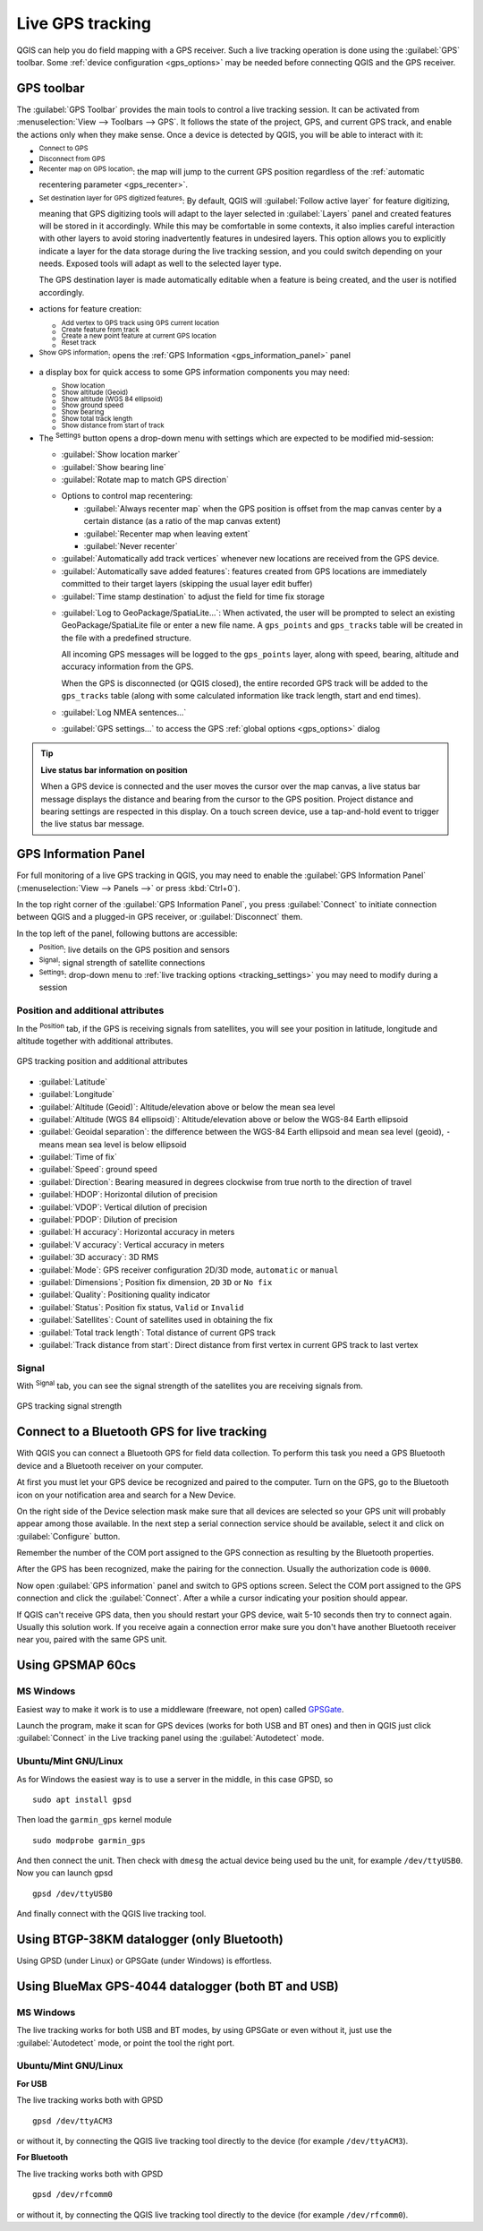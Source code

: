 .. index:: GPS tracking
.. _`sec_gpstracking`:

Live GPS tracking
==================

.. only:: html

   .. contents::
      :local:

QGIS can help you do field mapping with a GPS receiver.
Such a live tracking operation is done using the :guilabel:`GPS` toolbar.
Some :ref:`device configuration <gps_options>` may be needed before
connecting QGIS and the GPS receiver.


.. Anything else people need to know here for stepping in live tracking ???????







.. _gps_toolbar:

GPS toolbar
-----------

The :guilabel:`GPS Toolbar` provides the main tools to control a live tracking session.
It can be activated from :menuselection:`View --> Toolbars --> GPS`.
It follows the state of the project, GPS, and current GPS track, and enable the actions
only when they make sense.
Once a device is detected by QGIS, you will be able to interact with it:

* |gpsConnect| :sup:`Connect to GPS`
* |gpsDisconnect| :sup:`Disconnect from GPS`
* |recenter| :sup:`Recenter map on GPS location`: the map will jump to the current GPS position
  regardless of the :ref:`automatic recentering parameter <gps_recenter>`.

* |gpsDestinationLayer| :sup:`Set destination layer for GPS digitized features`:
  By default, QGIS will :guilabel:`Follow active layer` for feature digitizing,
  meaning that GPS digitizing tools will adapt to the layer selected in :guilabel:`Layers` panel
  and created features will be stored in it accordingly.
  While this may be comfortable in some contexts, it also implies careful interaction
  with other layers to avoid storing inadvertently features in undesired layers.
  This option allows you to explicitly indicate a layer for the data storage
  during the live tracking session, and you could switch depending on your needs.
  Exposed tools will adapt as well to the selected layer type.

  The GPS destination layer is made automatically editable when a feature is being created,
  and the user is notified accordingly.

* actions for feature creation:

  * |addTrackPoint| :sup:`Add vertex to GPS track using GPS current location`
  * |captureLine| :sup:`Create feature from track`
  * |capturePoint| :sup:`Create a new point feature at current GPS location`
  * |reset| :sup:`Reset track`

* |metadata| :sup:`Show GPS information`: opens the :ref:`GPS Information
  <gps_information_panel>` panel
* a display box for quick access to some GPS information components you may need:

  * |unchecked| :sup:`Show location`
  * |unchecked| :sup:`Show altitude (Geoid)`
  * |unchecked| :sup:`Show altitude (WGS 84 ellipsoid)`
  * |unchecked| :sup:`Show ground speed`
  * |unchecked| :sup:`Show bearing`
  * |unchecked| :sup:`Show total track length`
  * |unchecked| :sup:`Show distance from start of track`

.. _tracking_settings:

* The |options| :sup:`Settings` button opens a drop-down menu with settings
  which are expected to be modified mid-session:

  * |unchecked| :guilabel:`Show location marker`
  * |unchecked| :guilabel:`Show bearing line`
  * |unchecked| :guilabel:`Rotate map to match GPS direction`

  .. _gps_recenter:

  * Options to control map recentering:

    * |radioButtonOff| :guilabel:`Always recenter map` when the GPS position is offset
      from the map canvas center by a certain distance (as a ratio of the map canvas extent)
    * |radioButtonOn| :guilabel:`Recenter map when leaving extent`
    * |radioButtonOff| :guilabel:`Never recenter`

  * |unchecked| :guilabel:`Automatically add track vertices`
    whenever new locations are received from the GPS device.
  * |unchecked| :guilabel:`Automatically save added features`:
    features created from GPS locations are immediately committed to their target layers
    (skipping the usual layer edit buffer)
  * :guilabel:`Time stamp destination` to adjust the field for time fix storage

  .. _gps_logging:

  * |unchecked| :guilabel:`Log to GeoPackage/SpatiaLite...`: When activated,
    the user will be prompted to select an existing GeoPackage/SpatiaLite file
    or enter a new file name.
    A ``gps_points`` and ``gps_tracks`` table will be created in the file
    with a predefined structure.

    All incoming GPS messages will be logged to the ``gps_points`` layer,
    along with speed, bearing, altitude and accuracy information from the GPS.

    When the GPS is disconnected (or QGIS closed), the entire recorded GPS track
    will be added to the ``gps_tracks`` table
    (along with some calculated information like track length, start and end times).

  * |unchecked| :guilabel:`Log NMEA sentences...`
  * |options| :guilabel:`GPS settings...` to access the GPS :ref:`global options
    <gps_options>` dialog


.. tip:: **Live status bar information on position**

  When a GPS device is connected and the user moves the cursor over the map canvas,
  a live status bar message displays the distance and bearing from the cursor to the GPS position.
  Project distance and bearing settings are respected in this display.
  On a touch screen device, use a tap-and-hold event to trigger the live status bar message.


.. _gps_information_panel:

GPS Information Panel
---------------------

For full monitoring of a live GPS tracking in QGIS, you may need to enable
the :guilabel:`GPS Information Panel`
(:menuselection:`View --> Panels -->` or press :kbd:`Ctrl+0`).

In the top right corner of the :guilabel:`GPS Information Panel`,
you press :guilabel:`Connect` to initiate connection between QGIS
and a plugged-in GPS receiver, or :guilabel:`Disconnect` them.

In the top left of the panel, following buttons are accessible:

* |metadata| :sup:`Position`: live details on the GPS position and sensors
* |gpsTrackBarChart| :sup:`Signal`: signal strength of satellite connections
* |options| :sup:`Settings`: drop-down menu to :ref:`live tracking options <tracking_settings>`
  you may need to modify during a session


Position and additional attributes
..................................

In the |metadata| :sup:`Position` tab, if the GPS is receiving signals from satellites,
you will see your position in latitude, longitude and altitude
together with additional attributes.

.. _figure_gps_position:

.. figure:: img/gpstrack_main.png
   :align: center

   GPS tracking position and additional attributes


* :guilabel:`Latitude`
* :guilabel:`Longitude`
* :guilabel:`Altitude (Geoid)`: Altitude/elevation above or below the mean sea level
* :guilabel:`Altitude (WGS 84 ellipsoid)`: Altitude/elevation above or below
  the WGS-84 Earth ellipsoid
* :guilabel:`Geoidal separation`: the difference between the WGS-84 Earth ellipsoid
  and mean sea level (geoid), ``-`` means mean sea level is below ellipsoid
* :guilabel:`Time of fix`
* :guilabel:`Speed`: ground speed
* :guilabel:`Direction`: Bearing measured in degrees clockwise from true north
  to the direction of travel
* :guilabel:`HDOP`: Horizontal dilution of precision
* :guilabel:`VDOP`: Vertical dilution of precision
* :guilabel:`PDOP`: Dilution of precision
* :guilabel:`H accuracy`: Horizontal accuracy in meters
* :guilabel:`V accuracy`: Vertical accuracy in meters
* :guilabel:`3D accuracy`: 3D RMS
* :guilabel:`Mode`: GPS receiver configuration 2D/3D mode, ``automatic`` or ``manual``
* :guilabel:`Dimensions`; Position fix dimension, ``2D`` ``3D`` or ``No fix``
* :guilabel:`Quality`: Positioning quality indicator
* :guilabel:`Status`: Position fix status, ``Valid`` or ``Invalid``
* :guilabel:`Satellites`: Count of satellites used in obtaining the fix
* :guilabel:`Total track length`: Total distance of current GPS track
* :guilabel:`Track distance from start`: Direct distance from first vertex
  in current GPS track to last vertex


Signal
......

With |gpsTrackBarChart| :sup:`Signal` tab, you can see the signal strength of the satellites
you are receiving signals from.

.. _figure_gps_strength:

.. figure:: img/gpstrack_strength.png
   :align: center

   GPS tracking signal strength



Connect to a Bluetooth GPS for live tracking
--------------------------------------------

With QGIS you can connect a Bluetooth GPS for field data collection. To perform
this task you need a GPS Bluetooth device and a Bluetooth receiver on your
computer.

At first you must let your GPS device be recognized and paired to the computer.
Turn on the GPS, go to the Bluetooth icon on your notification area and search
for a New Device.

On the right side of the Device selection mask make sure that all devices are
selected so your GPS unit will probably appear among those available. In the
next step a serial connection service should be available, select it and click
on :guilabel:`Configure` button.

Remember the number of the COM port assigned to the GPS connection as resulting
by the Bluetooth properties.

After the GPS has been recognized, make the pairing for the connection. Usually
the authorization code is ``0000``.

Now open :guilabel:`GPS information` panel and switch to |options| GPS
options screen. Select the COM port assigned to the GPS connection and click
the :guilabel:`Connect`. After a while a cursor indicating your position should
appear.

If QGIS can't receive GPS data, then you should restart your GPS device, wait
5-10 seconds then try to connect again. Usually this solution work. If you
receive again a connection error make sure you don't have another Bluetooth
receiver near you, paired with the same GPS unit.

Using GPSMAP 60cs
-----------------

MS Windows
..........

Easiest way to make it work is to use a middleware (freeware, not open) called
`GPSGate <https://gpsgate.com/gpsgate-splitter>`_.

Launch the program, make it scan for GPS devices (works for both USB and BT
ones) and then in QGIS just click :guilabel:`Connect` in the Live tracking panel
using the |radioButtonOn| :guilabel:`Autodetect` mode.

Ubuntu/Mint GNU/Linux
.....................

As for Windows the easiest way is to use a server in the middle, in this case
GPSD, so

::

  sudo apt install gpsd

Then load the ``garmin_gps`` kernel module

::

  sudo modprobe garmin_gps

And then connect the unit. Then check with ``dmesg`` the actual device being
used bu the unit, for example ``/dev/ttyUSB0``. Now you can launch gpsd

::

  gpsd /dev/ttyUSB0

And finally connect with the QGIS live tracking tool.

Using BTGP-38KM datalogger (only Bluetooth)
-------------------------------------------

Using GPSD (under Linux) or GPSGate (under Windows) is effortless.

Using BlueMax GPS-4044 datalogger (both BT and USB)
---------------------------------------------------

MS Windows
..........

The live tracking works for both USB and BT modes, by using GPSGate or even
without it, just use the |radioButtonOn| :guilabel:`Autodetect` mode, or point
the tool the right port.


Ubuntu/Mint GNU/Linux
.....................

**For USB**

The live tracking works both with GPSD

::

  gpsd /dev/ttyACM3

or without it, by connecting the QGIS live tracking tool directly to the
device (for example ``/dev/ttyACM3``).

**For Bluetooth**

The live tracking works both with GPSD

::

  gpsd /dev/rfcomm0

or without it, by connecting the QGIS live tracking tool directly to the device
(for example ``/dev/rfcomm0``).


.. Substitutions definitions - AVOID EDITING PAST THIS LINE
   This will be automatically updated by the find_set_subst.py script.
   If you need to create a new substitution manually,
   please add it also to the substitutions.txt file in the
   source folder.

.. |addTrackPoint| image:: /static/common/mActionAddTrackPoint.png
   :width: 1.5em
.. |captureLine| image:: /static/common/mActionCaptureLine.png
   :width: 1.5em
.. |capturePoint| image:: /static/common/mActionCapturePoint.png
   :width: 1.5em
.. |gps| image:: /static/common/mIconGps.png
   :width: 1.5em
.. |gpsConnect| image:: /static/common/mIconGpsConnect.png
   :width: 1.5em
.. |gpsDestinationLayer| image:: /static/common/mIconGpsDestinationLayer.png
   :width: 1.5em
.. |gpsDisconnect| image:: /static/common/mIconGpsDisconnect.png
   :width: 1.5em
.. |gpsTrackBarChart| image:: /static/common/gpstrack_barchart.png
   :width: 1.5em
.. |metadata| image:: /static/common/metadata.png
   :width: 1.5em
.. |options| image:: /static/common/mActionOptions.png
   :width: 1em
.. |radioButtonOff| image:: /static/common/radiobuttonoff.png
   :width: 1.5em
.. |radioButtonOn| image:: /static/common/radiobuttonon.png
   :width: 1.5em
.. |recenter| image:: /static/common/mActionRecenter.png
   :width: 1.5em
.. |reset| image:: /static/common/mActionReset.png
   :width: 1.5em
.. |unchecked| image:: /static/common/unchecked.png
   :width: 1.3em
